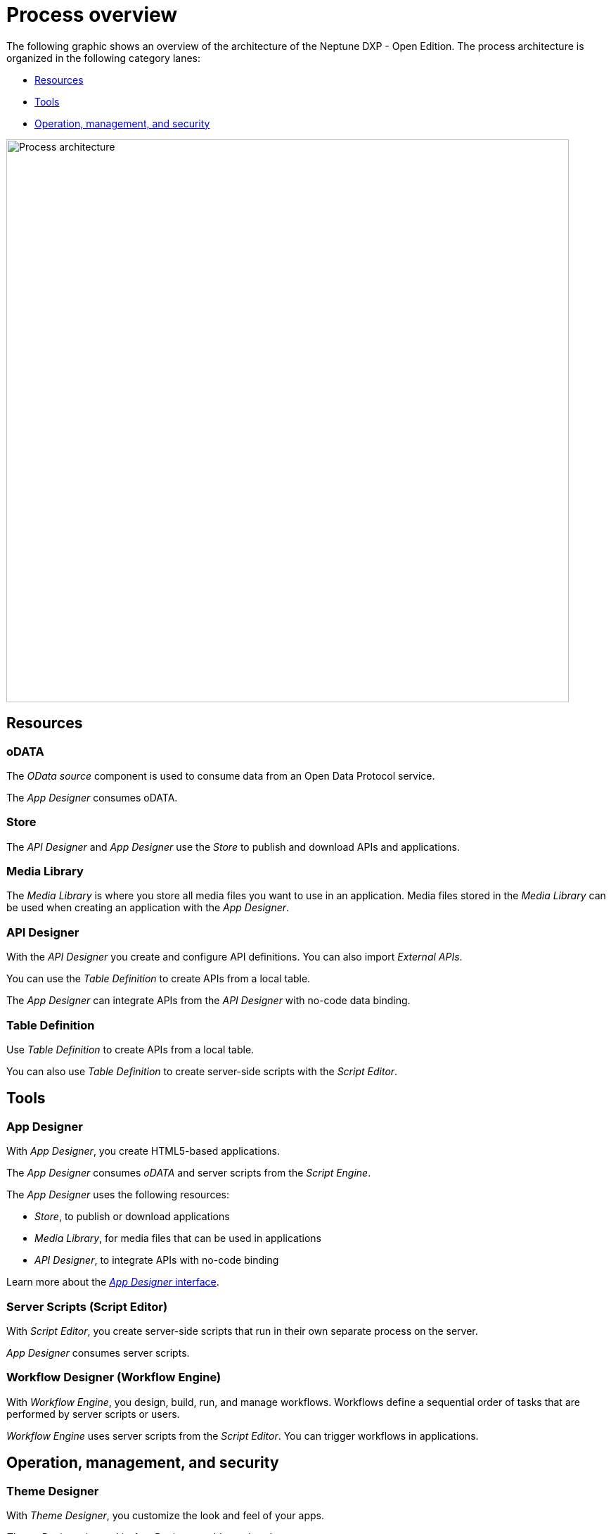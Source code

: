 //Was will man eigentlich mit diesem Process erreichen?
//Warum werden die Bescheibungen der Services nochmal wiederholt?
//Was steht im Mittelpunkt des Prozesses?
//Helle: Siehe Kommentar overview.adoc. Sollten wir zusammenlegen.

= Process overview

The following graphic shows an overview of the architecture of the Neptune DXP - Open Edition.
The process architecture is organized in the following category lanes:

* <<Resources>>
* <<Tools>>
* <<_operationmanagementsecurity, Operation, management, and security>>

image::processarchitecture.png[Process architecture,width=800]
//Image to be replaced.

== Resources
=== oDATA
The _OData source_ component is used to consume data from an Open Data Protocol service.

The _App Designer_ consumes oDATA.


=== Store
The _API Designer_ and _App Designer_ use the _Store_ to publish and download APIs and applications.

=== Media Library
The _Media Library_ is where you store all media files you want to use in an application. Media files stored in the _Media Library_ can be used when creating an application with the _App Designer_.


=== API Designer
With the _API Designer_ you create and configure API definitions.
You can also import _External APIs_.

You can use the _Table Definition_ to create APIs from a local table.

The _App Designer_ can integrate APIs from the _API Designer_ with no-code data binding.

=== Table Definition
Use _Table Definition_ to create APIs from a local table.

You can also use _Table Definition_ to create server-side scripts with the _Script Editor_.

== Tools
=== App Designer
With _App Designer_, you create HTML5-based applications.

The _App Designer_ consumes _oDATA_ and server scripts from the _Script Engine_.

The _App Designer_ uses the following resources:

* _Store_, to publish or download applications
* _Media Library_, for media files that can be used in applications
* _API Designer_, to integrate APIs with no-code binding

Learn more about the xref:cockpit-overview:appdesigner-at-a-glance.adoc[_App Designer_ interface].

=== Server Scripts (Script Editor)
With _Script Editor_, you create server-side scripts that run in their own separate process on the server.

_App Designer_ consumes server scripts.

=== Workflow Designer (Workflow Engine)
With _Workflow Engine_, you design, build, run, and manage workflows. Workflows define a sequential order of tasks that are performed by server scripts or users.

_Workflow Engine_ uses server scripts from the _Script Editor_.
You can trigger workflows in applications.

[#_operationmanagementsecurity]
== Operation, management, and security
=== Theme Designer
With _Theme Designer_, you customize the look and feel of your apps.

_Theme Designer_ is used in _App Designer_ and _Launchpad_.

=== Application Management
You create new applications with _App Designer_ and trigger workflows in the applications from _Workflow Engine_.

The _Application Management_ view shows all applications in the system.

You can display apps in _Tiles_, _Tile Groups_, on the _Launchpad_, and in _Mobile Client_.

=== Tile
A _Tile_ is a container that represents an application. All applications have at least one corresponding _Tile_.

_Tiles_ are displayed in _Tile Groups_ and on the _Launchpad_.

=== Tile Group
_Tile Groups_ organize _Tiles_ based on user roles. You can assign user roles and _Tiles_ to a _Tile Group_.

=== Launchpad
_Launchpad_ is the entry point to applications and displays a home page with _Tiles_ and _Tile Groups_.

Each _Tile_ represents an application that the user can launch.

Users access _Launchpad_ from a desktop computer or a _Mobile Client_. _Launchpad_ is role-based and display tiles according to the role of the user.

=== Users
With the _User_ management system, you manage internal (_own users_) and _external_ users and assign roles and groups to them.

You store users on cloud-based *LDAP* and *SAML2* servers.